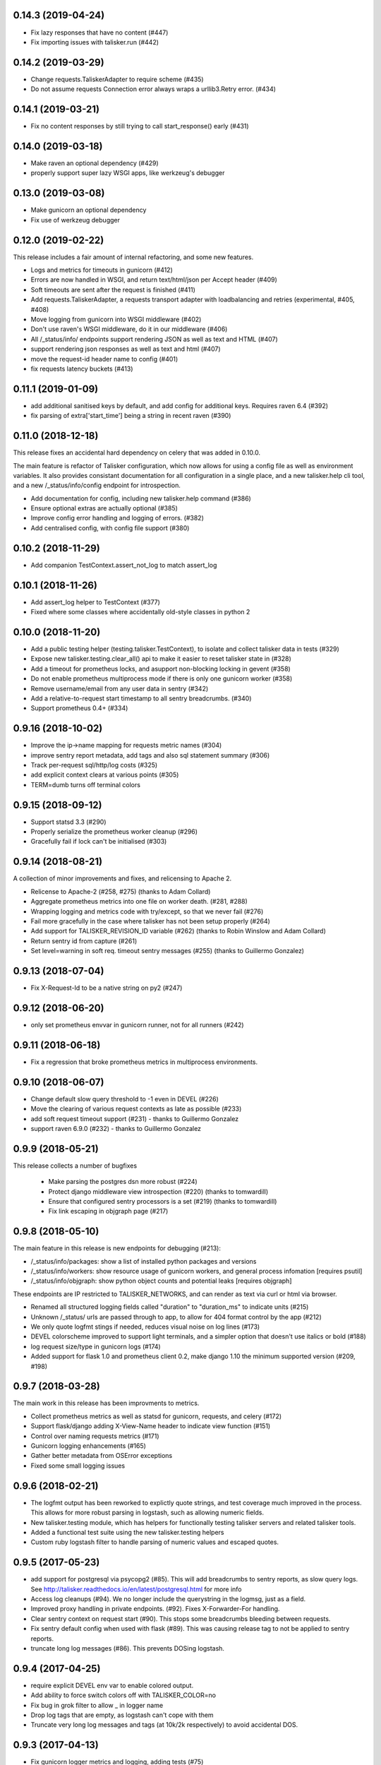 0.14.3 (2019-04-24)
-------------------

* Fix lazy responses that have no content (#447)
* Fix importing issues with talisker.run (#442)

0.14.2 (2019-03-29)
-------------------

* Change requests.TaliskerAdapter to require scheme (#435)
* Do not assume requests Connection error always wraps a urllib3.Retry error. (#434)

0.14.1 (2019-03-21)
-------------------

* Fix no content responses by still trying to call start_response() early (#431)

0.14.0 (2019-03-18)
-------------------

* Make raven an optional dependency (#429)
* properly support super lazy WSGI apps, like werkzeug's debugger

0.13.0 (2019-03-08)
-------------------

* Make gunicorn an optional dependency
* Fix use of werkzeug debugger

0.12.0 (2019-02-22)
-------------------

This release includes a fair amount of internal refactoring, and some new features.

* Logs and metrics for timeouts in gunicorn (#412)
* Errors are now handled in WSGI, and return text/html/json per Accept header (#409)
* Soft timeouts are sent after the request is finished (#411)
* Add requests.TaliskerAdapter, a requests transport adapter with loadbalancing and retries (experimental, #405, #408)
* Move logging from gunicorn into WSGI middleware (#402)
* Don't use raven's WSGI middleware, do it in our middleware (#406)
* All /_status/info/ endpoints support rendering JSON as well as text and HTML (#407)
* support rendering json responses as well as text and html (#407)
* move the request-id header name to config (#401)
* fix requests latency buckets (#413)

0.11.1 (2019-01-09)
-------------------

* add additional sanitised keys by default, and add config for additional keys. Requires raven 6.4 (#392)
* fix parsing of extra['start_time'] being a string in recent raven (#390)

0.11.0 (2018-12-18)
-------------------

This release fixes an accidental hard dependency on celery that was added in 0.10.0.

The main feature is refactor of Talisker configuration, which now allows for
using a config file as well as environment variables. It also provides
consistant documentation for all configuration in a single place, and a new
talisker.help cli tool, and a new /_status/info/config endpoint for introspection.

* Add documentation for config, including new talisker.help command (#386)
* Ensure optional extras are actually optional (#385)
* Improve config error handling and logging of errors. (#382)
* Add centralised config, with config file support (#380)

0.10.2 (2018-11-29)
-------------------

* Add companion TestContext.assert_not_log to match assert_log

0.10.1 (2018-11-26)
-------------------

* Add assert_log helper to TestContext (#377)
* Fixed where some classes where accidentally old-style classes in python 2

0.10.0 (2018-11-20)
-------------------

* Add a public testing helper (testing.talisker.TestContext), to isolate and collect talisker data in tests (#329)
* Expose new talisker.testing.clear_all() api to make it easier to reset talisker state in (#328)
* Add a timeout for prometheus locks, and asupport non-blocking locking in gevent (#358)
* Do not enable prometheus multiprocess mode if there is only one gunicorn worker (#358)
* Remove username/email from any user data in sentry (#342)
* Add a relative-to-request start timestamp to all sentry breadcrumbs. (#340)
* Support prometheus 0.4+ (#334)

0.9.16 (2018-10-02)
-------------------

* Improve the ip->name mapping for requests metric names (#304)
* improve sentry report metadata, add tags and also sql statement summary (#306)
* Track per-request sql/http/log costs (#325)
* add explicit context clears at various points (#305)
* TERM=dumb turns off terminal colors

0.9.15 (2018-09-12)
-------------------

* Support statsd 3.3 (#290)
* Properly serialize the prometheus worker cleanup (#296)
* Gracefully fail if lock can't be initialised (#303)

0.9.14 (2018-08-21)
-------------------

A collection of minor improvements and fixes, and relicensing to Apache 2.

* Relicense to Apache-2 (#258, #275) (thanks to Adam Collard)
* Aggregate prometheus metrics into one file on worker death. (#281, #288)
* Wrapping logging and metrics code with try/except, so that we never fail (#276)
* Fail more gracefully in the case where talisker has not been setup properly (#264)
* Add support for TALISKER_REVISION_ID variable (#262) (thanks to Robin Winslow and Adam Collard)
* Return sentry id from capture (#261)
* Set level=warning in soft req. timeout sentry messages (#255) (thanks to Guillermo Gonzalez)

0.9.13 (2018-07-04)
-------------------

* Fix X-Request-Id to be a native string on py2 (#247)

0.9.12 (2018-06-20)
-------------------

* only set prometheus envvar in gunicorn runner, not for all runners (#242)

0.9.11 (2018-06-18)
-------------------

* Fix a regression that broke prometheus metrics in multiprocess environments.

0.9.10 (2018-06-07)
-------------------

* Change default slow query threshold to -1 even in DEVEL (#226)
* Move the clearing of various request contexts as late as possible (#233)
* add soft request timeout support (#231) - thanks to Guillermo Gonzalez
* support raven 6.9.0 (#232) - thanks to Guillermo Gonzalez

0.9.9 (2018-05-21)
------------------

This release collects a number of bugfixes

 * Make parsing the postgres dsn more robust (#224)
 * Protect django middleware view introspection (#220) (thanks to tomwardill)
 * Ensure that configured sentry processors is a set (#219) (thanks to tomwardill)
 * Fix link escaping in objgraph page (#217)

0.9.8 (2018-05-10)
------------------

The main feature in this release is new endpoints for debugging (#213):

* /_status/info/packages: show a list of installed python packages and versions
* /_status/info/workers: show resource usage of gunicorn workers, and general process infomation [requires psutil]
* /_status/info/objgraph: show python object counts and potential leaks [requires objgraph]

These endpoints are IP restricted to TALISKER_NETWORKS, and can render as text via curl or html via browser.

* Renamed all structured logging fields called "duration" to "duration_ms" to indicate units (#215)
* Unknown /_status/ urls are passed through to app, to allow for 404 format control by the app (#212)
* We only quote logfmt stings if needed, reduces visual noise on log lines (#173)
* DEVEL colorscheme improved to support light terminals, and a simpler option that doesn't use italics or bold (#188)
* log request size/type in gunicorn logs (#174)
* Added support for flask 1.0 and prometheus client 0.2, make django 1.10 the minimum supported version (#209, #198)

0.9.7 (2018-03-28)
------------------

The main work in this release has been improvments to metrics.

* Collect prometheus metrics as well as statsd for gunicorn, requests, and celery (#172)
* Support flask/django adding X-View-Name header to indicate view function (#151)
* Control over naming requests metrics (#171)
* Gunicorn logging enhancements (#165)
* Gather better metadata from OSError exceptions
* Fixed some small logging issues

0.9.6 (2018-02-21)
------------------

* The logfmt output has been reworked to explictly quote strings, and test
  coverage much improved in the process.  This allows for more robust parsing
  in logstash, such as allowing numeric fields.

* New talisker.testing module, which has helpers for functionally testing
  talisker servers and related talisker tools.

* Added a functional test suite using the new talisker.testing helpers

* Custom ruby logstash filter to handle parsing of numeric values and escaped quotes.

0.9.5 (2017-05-23)
------------------

* add support for postgresql via psycopg2 (#85). This will add breadcrumbs to
  sentry reports, as slow query logs.
  See http://talisker.readthedocs.io/en/latest/postgresql.html for more info

* Access log cleanups (#94). We no longer include the querystring in the
  logmsg, just as a field.

* Improved proxy handling in private endpoints. (#92). Fixes X-Forwarder-For handling.

* Clear sentry context on request start (#90). This stops some breadcrumbs
  bleeding between requests.

* Fix sentry default config when used with flask (#89). This was causing
  release tag to not be applied to sentry reports.

* truncate long log messages (#86). This prevents DOSing logstash.


0.9.4 (2017-04-25)
------------------

* require explicit DEVEL env var to enable colored output.

* Add ability to force switch colors off with TALISKER_COLOR=no

* Fix bug in grok filter to allow _ in logger name

* Drop log tags that are empty, as logstash can't cope with them

* Truncate very long log messages and tags (at 10k/2k respectively) to avoid accidental DOS.

0.9.3 (2017-04-13)
------------------

* Fix gunicorn logger metrics and logging, adding tests (#75)

0.9.2 (2017-04-11)
------------------

Bug fix release

* Fix celery metrics with eager tasks (#70)
* Fix statsd cli args and metric format (#71)
* Also fix depencecies on recent setuptools

0.9.1 (2017-03-23)
------------------

This release has a couple of important bugfixes, upgrading is strongly encouraged.

* Feature: Add a generic script runner to run any python script with
  talisker logging, primary usecase is django managment commands:

    talisker.run myscript.py ...

* Improvement: DEVEL env var is no longer required (although still respected).
  Talisker will assume DEVEL mode when stderr is a tty.

* Bugfix: re-add http metrics for gunicorn which were accidentaly dropped in
  a refactor, with regression tests

* Bugfix: fix celery integration with 3.1.13+, with regression tests

* Bugfix: Add missing request_id to new accesslogs

* Bugfix: Fix issue #35, respect --log-level for gunicorn in DEVEL mode. This
  means you can do --log-devel=debug and get debug level logging to your
  console.

* Improvement: support raven 6

* Testing: now testing against pypy in CI, and also agains the minimum
  supported versions of various dependencies too, to help prevent further
  accidental dependencies on latest version apis (which is what broke celery
  3.1.x integration)


0.9.0 (2017-01-24)
------------------

The major feature in this release is support for sentry, which is integrated
with wsgi, logging, and celery. Also supports opt-in integration with
flask and django, see the relevant docs for more info.

Other changes

 * refactor of how logging contexts were implemented. More flexible and
   reliable. Note `talisker.logs.extra_logging` and
   `talisker.logs.set_logging_context` are now deprecated, you should
   use `talisker.logs.logging_context` and
   `talisker.logs.logging_context.push`, respectively, as covered in the
   updated logging docs.

 * improved celery logging, tasks logs now have task_id and task_name
   automatically added to their logs.

 * improved logging messages when parsing TALISKER_NETWORKS at startup


0.8.0 (2016-12-13)
------------------

* prometheus: add optinal support for promethues_client
* celery: request id automatically sent and logged, and support for 4.0
* docs: initial 'talisker contract'
* statsd: better client initialisation
* internal: refactoring of global variables, better /_status/ url dispatch

0.7.1 (2016-11-09)
------------------

* remove use of future's import hooks, as they mess with raven's vendored imports
* slight tweak to logfmt serialisation, and update docs to match

0.7.0 (2016-11-03)
------------------

*Upgrading*

This release includes a couple of minor backwards incompatible changes:

1) access logs now use the talisker format, rather than CLF. See the docs for
   more info. If you are using access logs already, then the easiest upgrade
   path is to output the access logs to stderr (access_logfile="-"), and delete
   your old log files.

2) talisker no longer prefixes developer supplied tags with 'svc.'. This should
   only matter if you've already set up dashboards or similar with the old
   prefixed name, and you will need to remove the prefix

Changes:

  * access logs now `in logfmt
    <http://talisker.readthedocs.io/en/latest/logging.html#gunicorn-logs>`_
    rather than CLF

  * dummy statsd client is now useful `in testing
    <http://talisker.readthedocs.io/en/latest/statsd.html#testing>`_

  * logs are colored in development, to aid reading

  * the 'svc' prefix for tags has been removed

0.6.7 (2016-10-05)
------------------

* actually include the encoding fix for check endpoint

0.6.6 (2016-10-05)
------------------

* add celery metrics
* fix issue with encoding in check endpoint when iterable

0.6.5 (2016-09-26)
------------------

* make celery runner actually work, wrt logging

0.6.4 (2016-09-23)
------------------

* fix encoding issue with X-Request-Id header (again!)

0.6.3 (2016-09-21)
------------------

* fix setuptools entry points, which were typoed into oblivion.

0.6.2 (2016-09-21)
------------------

* make gunicorn use proper statsd client
* log some extra warnings if we try to configure gunicorn things that talisker
  overides.
* better documented public api via __all__
* first take on some celery helpers
* some packaging improvements

0.6.1 (2016-09-12)
------------------

* actually do remove old DEBUGLOG backups, as backupCount=0 does not remove
  any. Of course.

0.6.0 (2016-09-09)
------------------

* Propagate gunicorn.error log, and remove its default handler.

This allows consistant logging, making the choice in all cases that your
gunicorn logs go to the same stream as your other application log, making the
choice in all cases that your gunicorn logs go to the same stream as your other
application logs.

We issue a warning if the user tries to configure errorlog manually, as it
won't work as expected.
